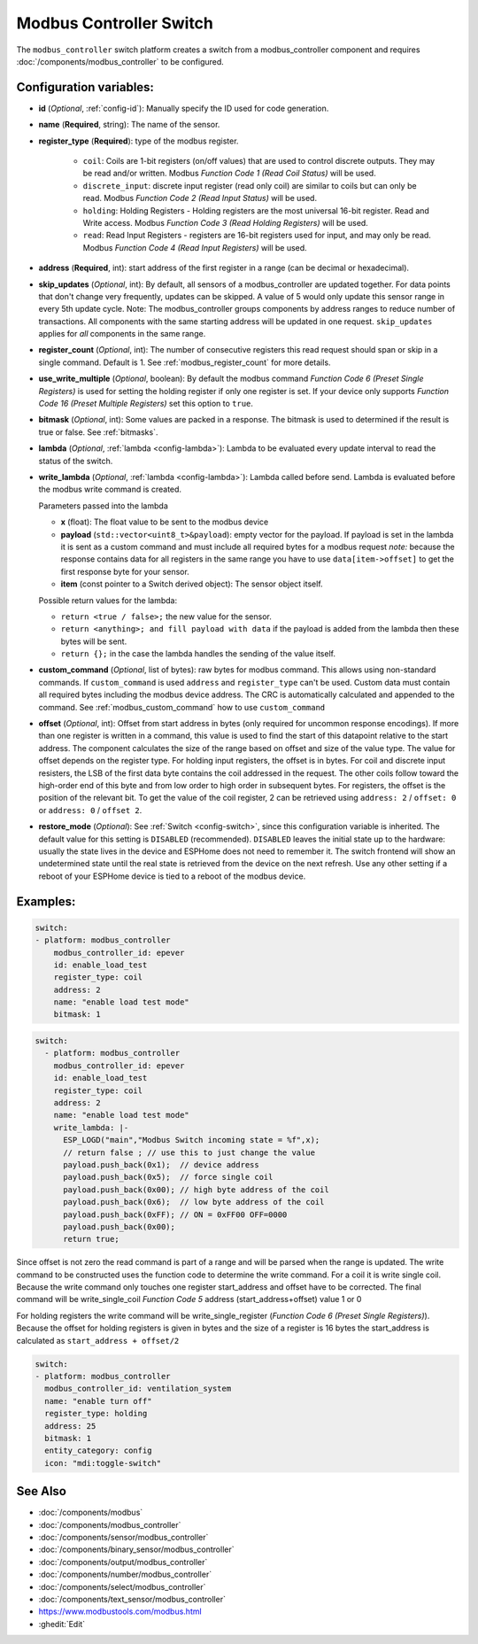 Modbus Controller Switch
========================

.. seo::
    :description: Instructions for setting up a modbus_controller device sensor.

The ``modbus_controller`` switch platform creates a switch from a modbus_controller component
and requires :doc:`/components/modbus_controller` to be configured.


Configuration variables:
------------------------

- **id** (*Optional*, :ref:`config-id`): Manually specify the ID used for code generation.
- **name** (**Required**, string): The name of the sensor.
- **register_type** (**Required**): type of the modbus register.

    - ``coil``: Coils are 1-bit registers (on/off values) that are used to control discrete outputs. They may be read and/or written. Modbus *Function Code 1 (Read Coil Status)* will be used.
    - ``discrete_input``: discrete input register (read only coil) are similar to coils but can only be read. Modbus *Function Code 2 (Read Input Status)* will be used.
    - ``holding``: Holding Registers - Holding registers are the most universal 16-bit register. Read and Write access. Modbus *Function Code 3 (Read Holding Registers)* will be used.
    - ``read``: Read Input Registers - registers are 16-bit registers used for input, and may only be read. Modbus *Function Code 4 (Read Input Registers)* will be used.

- **address** (**Required**, int): start address of the first register in a range (can be decimal or hexadecimal).
- **skip_updates** (*Optional*, int): By default, all sensors of a modbus_controller are updated together. For data points that don't change very frequently, updates can be skipped. A value of 5 would only update this sensor range in every 5th update cycle. Note: The modbus_controller groups components by address ranges to reduce number of transactions. All components with the same starting address will be updated in one request. ``skip_updates`` applies for *all* components in the same range.
- **register_count** (*Optional*, int): The number of consecutive registers this read request should span or skip in a single command. Default is 1. See :ref:`modbus_register_count` for more details.
- **use_write_multiple** (*Optional*, boolean): By default the modbus command *Function Code 6 (Preset Single Registers)* is used for setting the holding register if only one register is set. If your device only supports *Function Code 16 (Preset Multiple Registers)* set this option to ``true``.
- **bitmask** (*Optional*, int): Some values are packed in a response. The bitmask is used to determined if the result is true or false. See :ref:`bitmasks`.
- **lambda** (*Optional*, :ref:`lambda <config-lambda>`):
  Lambda to be evaluated every update interval to read the status of the switch.
- **write_lambda** (*Optional*, :ref:`lambda <config-lambda>`): Lambda called before send.
  Lambda is evaluated before the modbus write command is created.

  Parameters passed into the lambda

  - **x** (float): The float value to be sent to the modbus device
  - **payload** (``std::vector<uint8_t>&payload``): empty vector for the payload. If payload is set in the lambda it is sent as a custom command and must include all required bytes for a modbus request
    *note:* because the response contains data for all registers in the same range you have to use ``data[item->offset]`` to get the first response byte for your sensor.
  - **item** (const pointer to a Switch derived object):  The sensor object itself.

  Possible return values for the lambda:

  - ``return <true / false>;`` the new value for the sensor.
  - ``return <anything>; and fill payload with data`` if the payload is added from the lambda then these bytes will be sent.
  - ``return {};`` in the case the lambda handles the sending of the value itself.

- **custom_command** (*Optional*, list of bytes): raw bytes for modbus command. This allows using non-standard commands. If ``custom_command`` is used ``address`` and ``register_type`` can't be used.
  Custom data must contain all required bytes including the modbus device address. The CRC is automatically calculated and appended to the command.
  See :ref:`modbus_custom_command` how to use ``custom_command``
- **offset** (*Optional*, int): Offset from start address in bytes (only required for uncommon response encodings). If more than one register is written in a command, this value is used to find the start of this datapoint relative to the start address. The component calculates the size of the range based on offset and size of the value type. The value for offset depends on the register type. For holding input registers, the offset is in bytes. For coil and discrete input resisters, the LSB of the first data byte contains the coil addressed in the request. The other coils follow toward the high-order end of this byte and from low order to high order in subsequent bytes. For registers, the offset is the position of the relevant bit. To get the value of the coil register, 2 can be retrieved using ``address: 2`` / ``offset: 0`` or ``address: 0`` / ``offset 2``.
- **restore_mode** (*Optional*): See :ref:`Switch <config-switch>`, since this configuration variable is inherited. The default value for this setting is ``DISABLED`` (recommended).
  ``DISABLED`` leaves the initial state up to the hardware: usually the state lives in the device and ESPHome does not need to remember it. The switch frontend will show an undetermined 
  state until the real state is retrieved from the device on the next refresh. Use any other setting if a reboot of your ESPHome device is tied to a reboot of the modbus device.


Examples:
---------

.. code-block:: yaml

    switch:
    - platform: modbus_controller
        modbus_controller_id: epever
        id: enable_load_test
        register_type: coil
        address: 2
        name: "enable load test mode"
        bitmask: 1


.. code-block:: yaml

    switch:
      - platform: modbus_controller
        modbus_controller_id: epever
        id: enable_load_test
        register_type: coil
        address: 2
        name: "enable load test mode"
        write_lambda: |-
          ESP_LOGD("main","Modbus Switch incoming state = %f",x);
          // return false ; // use this to just change the value
          payload.push_back(0x1);  // device address
          payload.push_back(0x5);  // force single coil
          payload.push_back(0x00); // high byte address of the coil
          payload.push_back(0x6);  // low byte address of the coil
          payload.push_back(0xFF); // ON = 0xFF00 OFF=0000
          payload.push_back(0x00);
          return true;


Since offset is not zero the read command is part of a range and will be parsed when the range is updated.
The write command to be constructed uses the function code to determine the write command. For a coil it is write single coil.
Because the write command only touches one register start_address and offset have to be corrected.
The final command will be write_single_coil *Function Code 5* address (start_address+offset) value 1 or 0

For holding registers the write command will be write_single_register (*Function Code 6 (Preset Single Registers)*). Because the offset for holding registers is given in bytes and the size of a register is 16 bytes the start_address is calculated as ``start_address + offset/2``

.. code-block:: yaml

    switch:
    - platform: modbus_controller
      modbus_controller_id: ventilation_system
      name: "enable turn off"
      register_type: holding
      address: 25
      bitmask: 1
      entity_category: config
      icon: "mdi:toggle-switch"


See Also
--------
- :doc:`/components/modbus`
- :doc:`/components/modbus_controller`
- :doc:`/components/sensor/modbus_controller`
- :doc:`/components/binary_sensor/modbus_controller`
- :doc:`/components/output/modbus_controller`
- :doc:`/components/number/modbus_controller`
- :doc:`/components/select/modbus_controller`
- :doc:`/components/text_sensor/modbus_controller`
- https://www.modbustools.com/modbus.html
- :ghedit:`Edit`
